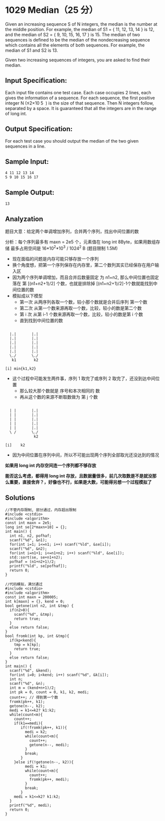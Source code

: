 * 1029 Median（25 分）
Given an increasing sequence S of N integers, the median is the number at the middle position. For example, the median of S1 = { 11, 12, 13, 14 } is 12, and the median of S2 = { 9, 10, 15, 16, 17 } is 15. The median of two sequences is defined to be the median of the nondecreasing sequence which contains all the elements of both sequences. For example, the median of S1 and S2 is 13.

Given two increasing sequences of integers, you are asked to find their median.

** Input Specification:
Each input file contains one test case. Each case occupies 2 lines, each gives the information of a sequence. For each sequence, the first positive integer N (≤2×10
​5
​​ ) is the size of that sequence. Then N integers follow, separated by a space. It is guaranteed that all the integers are in the range of long int.

** Output Specification:
For each test case you should output the median of the two given sequences in a line.

** Sample Input:
#+BEGIN_SRC text
4 11 12 13 14
5 9 10 15 16 17
#+END_SRC
** Sample Output:
#+BEGIN_SRC text
13
#+END_SRC
** Analyzation
题目大意：给定两个单调增加序列，合并两个序列，找出中间位置的数

分析：每个序列最多有 maxn = 2e5 个，元素值在 long int 8Byte，如果用数组存储 最多占用空间是 16*10^2*10^3 / 1024^2 B (题目限制 1.5M)

- 现在面临的问题是内存可能只够存放一个序列
- 换个角度想，把第一个序列保存在内存里，第二个数列其实已经保存在用户输入区
- 因为两个序列单调增加，而且合并后数量固定 为 n1+n2, 那么中间位置也固定落在 第 [(n1+n2+1)/2] 个数，也就是排除掉 [(n1+n2+1)/2]-1个数就能找到中间位置的数
- 模拟成以下模型
  - 第一次 从两序列各取一个数，较小那个数就是合并后序列 第一个数
  - 第二次 从第一个数来源再取一个数，比较，较小的数是第二个数
  - 第 i 次 从第 i-1 个数来源再取一个数，比较，较小的数是第 i 个数
  - 直到找到中间位置的数
#+BEGIN_SRC text

  |.|       |.|
  |.|       |.|
  |.|       |.|
  |.|       |.|
  |.|       |.|
  \./       \./
   k1        k2

[i] min{k1,k2}
#+END_SRC
- 这个过程中可能发生两件事，序列 1 取完了或序列 2 取完了，还没到达中间位置
  - 那么较大那个数就是 序号和本次相同的 数
  - 再从这个数的来源不断取数做为 第 j 个数
#+BEGIN_SRC text

  | |       |.|
  | |       |.|
  | |       |.|
  | |       |.|
  | |       |.|
  \ /       \./
             k2

[i]    k2
#+END_SRC
- 因为中间位置在序列中间，所以不可能出现两个序列全部取光还没达到的情况

*如果用 long int 内存空间连一个序列都不够存放*

*能否这么考虑，都得用 long int 存放，且数据量很多，前几次取数是不是就没那么重要，直接舍弃？，好像也不行，如果是大数，可能得另想一个过程模拟了*
** Solutions
#+BEGIN_SRC c++
//不管内存限制, 部分通过，内存超出限制
#include <cstdio>
#include <algorithm>
const int maxn = 2e5;
long int se[2*maxn+10] = {};
int main() {
  int n1, n2, pofhaf;
  scanf("%d", &n1);
  for(int i=1; i<=n1; i++) scanf("%ld", &se[i]);
  scanf("%d", &n2);
  for(int i=n1+1; i<=n1+n2; i++) scanf("%ld", &se[i]);
  std::sort(se, se+n1+n2);
  pofhaf = (n1+n2+1)/2;
  printf("%ld", se[pofhaf]);
  return 0;
}
#+END_SRC
#+BEGIN_SRC c++
//代码模拟，满分通过
#include <cstdio>
#include <algorithm>
const int maxn = 200005;
int k[maxn] = {}, kend = 0;
bool getone(int n2, int &tmp) {
  if(n2>0){
    scanf("%d", &tmp);
    return true;
  }
  else return false;
}
bool fromk(int kp, int &tmp){
  if(kp<kend){
    tmp = k[kp];
    return true;
  }
  else return false;
}
int main() {
  scanf("%d", &kend);
  for(int i=0; i<kend; i++) scanf("%d", &k[i]);
  int n;
  scanf("%d", &n);
  int m = (kend+n+1)/2;
  int pk = 0, count = 0, k1, k2, medi;
  count++; // 得到第一个数
  fromk(pk++, k1);
  getone(n--, k2);
  medi = k1<=k2? k1:k2;
  while(count<m){
    count++;
    if(k1==medi){
       if(!fromk(pk++, k1)){
         medi = k2;
         while(count<m){
           count++;
           getone(n--, medi);
         }
         break;
       }
    }else if(!getone(n--, k2)){
         medi = k1;
         while(count<m){
           count++;
           fromk(pk++, medi);
         }
         break;
       }
    medi = k1<=k2? k1:k2;
  }
  printf("%d", medi);
  return 0;
}

#+END_SRC
